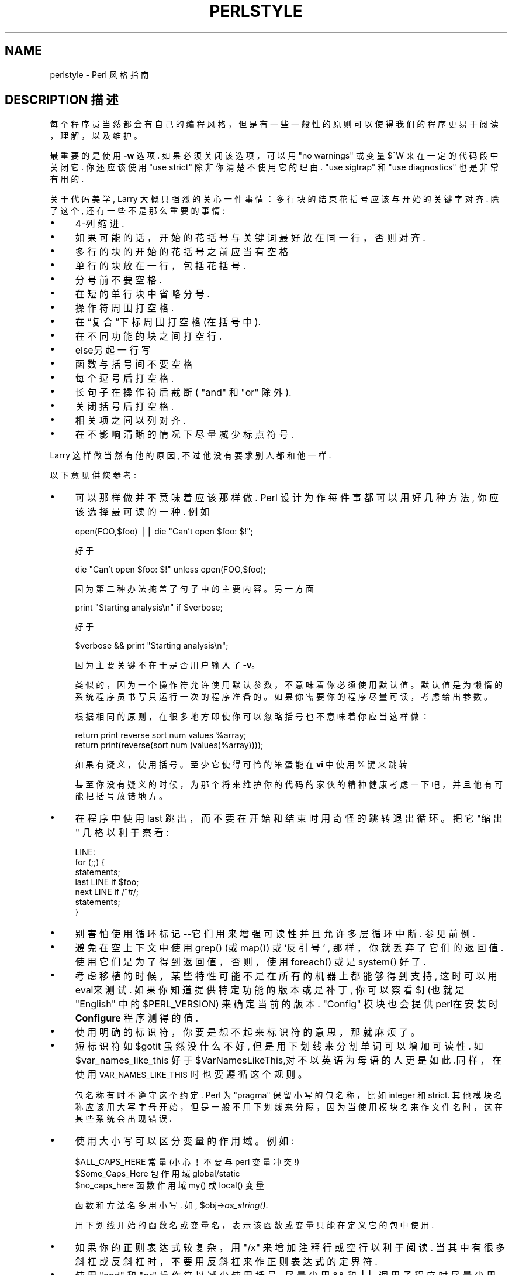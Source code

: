 .\" Automatically generated by Pod::Man v1.37, Pod::Parser v1.14
.\"
.\" Standard preamble:
.\" ========================================================================
.de Sh \" Subsection heading
.br
.if t .Sp
.ne 5
.PP
\fB\\$1\fR
.PP
..
.de Sp \" Vertical space (when we can't use .PP)
.if t .sp .5v
.if n .sp
..
.de Vb \" Begin verbatim text
.ft CW
.nf
.ne \\$1
..
.de Ve \" End verbatim text
.ft R
.fi
..
.\" Set up some character translations and predefined strings.  \*(-- will
.\" give an unbreakable dash, \*(PI will give pi, \*(L" will give a left
.\" double quote, and \*(R" will give a right double quote.  | will give a
.\" real vertical bar.  \*(C+ will give a nicer C++.  Capital omega is used to
.\" do unbreakable dashes and therefore won't be available.  \*(C` and \*(C'
.\" expand to `' in nroff, nothing in troff, for use with C<>.
.tr \(*W-|\(bv\*(Tr
.ds C+ C\v'-.1v'\h'-1p'\s-2+\h'-1p'+\s0\v'.1v'\h'-1p'
.ie n \{\
.    ds -- \(*W-
.    ds PI pi
.    if (\n(.H=4u)&(1m=24u) .ds -- \(*W\h'-12u'\(*W\h'-12u'-\" diablo 10 pitch
.    if (\n(.H=4u)&(1m=20u) .ds -- \(*W\h'-12u'\(*W\h'-8u'-\"  diablo 12 pitch
.    ds L" ""
.    ds R" ""
.    ds C` ""
.    ds C' ""
'br\}
.el\{\
.    ds -- \|\(em\|
.    ds PI \(*p
.    ds L" ``
.    ds R" ''
'br\}
.\"
.\" If the F register is turned on, we'll generate index entries on stderr for
.\" titles (.TH), headers (.SH), subsections (.Sh), items (.Ip), and index
.\" entries marked with X<> in POD.  Of course, you'll have to process the
.\" output yourself in some meaningful fashion.
.if \nF \{\
.    de IX
.    tm Index:\\$1\t\\n%\t"\\$2"
..
.    nr % 0
.    rr F
.\}
.\"
.\" For nroff, turn off justification.  Always turn off hyphenation; it makes
.\" way too many mistakes in technical documents.
.hy 0
.if n .na
.\"
.\" Accent mark definitions (@(#)ms.acc 1.5 88/02/08 SMI; from UCB 4.2).
.\" Fear.  Run.  Save yourself.  No user-serviceable parts.
.    \" fudge factors for nroff and troff
.if n \{\
.    ds #H 0
.    ds #V .8m
.    ds #F .3m
.    ds #[ \f1
.    ds #] \fP
.\}
.if t \{\
.    ds #H ((1u-(\\\\n(.fu%2u))*.13m)
.    ds #V .6m
.    ds #F 0
.    ds #[ \&
.    ds #] \&
.\}
.    \" simple accents for nroff and troff
.if n \{\
.    ds ' \&
.    ds ` \&
.    ds ^ \&
.    ds , \&
.    ds ~ ~
.    ds /
.\}
.if t \{\
.    ds ' \\k:\h'-(\\n(.wu*8/10-\*(#H)'\'\h"|\\n:u"
.    ds ` \\k:\h'-(\\n(.wu*8/10-\*(#H)'\`\h'|\\n:u'
.    ds ^ \\k:\h'-(\\n(.wu*10/11-\*(#H)'^\h'|\\n:u'
.    ds , \\k:\h'-(\\n(.wu*8/10)',\h'|\\n:u'
.    ds ~ \\k:\h'-(\\n(.wu-\*(#H-.1m)'~\h'|\\n:u'
.    ds / \\k:\h'-(\\n(.wu*8/10-\*(#H)'\z\(sl\h'|\\n:u'
.\}
.    \" troff and (daisy-wheel) nroff accents
.ds : \\k:\h'-(\\n(.wu*8/10-\*(#H+.1m+\*(#F)'\v'-\*(#V'\z.\h'.2m+\*(#F'.\h'|\\n:u'\v'\*(#V'
.ds 8 \h'\*(#H'\(*b\h'-\*(#H'
.ds o \\k:\h'-(\\n(.wu+\w'\(de'u-\*(#H)/2u'\v'-.3n'\*(#[\z\(de\v'.3n'\h'|\\n:u'\*(#]
.ds d- \h'\*(#H'\(pd\h'-\w'~'u'\v'-.25m'\f2\(hy\fP\v'.25m'\h'-\*(#H'
.ds D- D\\k:\h'-\w'D'u'\v'-.11m'\z\(hy\v'.11m'\h'|\\n:u'
.ds th \*(#[\v'.3m'\s+1I\s-1\v'-.3m'\h'-(\w'I'u*2/3)'\s-1o\s+1\*(#]
.ds Th \*(#[\s+2I\s-2\h'-\w'I'u*3/5'\v'-.3m'o\v'.3m'\*(#]
.ds ae a\h'-(\w'a'u*4/10)'e
.ds Ae A\h'-(\w'A'u*4/10)'E
.    \" corrections for vroff
.if v .ds ~ \\k:\h'-(\\n(.wu*9/10-\*(#H)'\s-2\u~\d\s+2\h'|\\n:u'
.if v .ds ^ \\k:\h'-(\\n(.wu*10/11-\*(#H)'\v'-.4m'^\v'.4m'\h'|\\n:u'
.    \" for low resolution devices (crt and lpr)
.if \n(.H>23 .if \n(.V>19 \
\{\
.    ds : e
.    ds 8 ss
.    ds o a
.    ds d- d\h'-1'\(ga
.    ds D- D\h'-1'\(hy
.    ds th \o'bp'
.    ds Th \o'LP'
.    ds ae ae
.    ds Ae AE
.\}
.rm #[ #] #H #V #F C
.\" ========================================================================
.\"
.IX Title "PERLSTYLE 1"
.TH PERLSTYLE 7 "2003-11-25" "perl v5.8.3" "Perl Programmers Reference Guide"
.SH "NAME"
perlstyle \- Perl 风格指南
.SH "DESCRIPTION 描述"
.IX Header "DESCRIPTION"
每个程序员当然都会有自己的编程风格，但是有一些一般性的原则可以使得我们的程序更易于阅读，理解，以及维护。
.PP
最重要的是使用 \fB\-w\fR 选项. 如果必须关闭该选项，可以用 \f(CW\*(C`no warnings\*(C'\fR 或变量 \f(CW$^W\fR 来在一定的代码段中关闭它. 你还应该使用 \f(CW\*(C`use strict\*(C'\fR 除非你清楚不使用它的理由.  \f(CW\*(C`use sigtrap\*(C'\fR 和 \f(CW\*(C`use diagnostics\*(C'\fR 也是非常有用的.
.PP
关于代码美学,  Larry 大概只强烈的关心一件事情：多行块的结束花括号应该与开始的关键字对齐. 除了这个, 还有一些不是那么重要的事情:
.IP "\(bu" 4
4\-列缩进.
.IP "\(bu" 4
如果可能的话，开始的花括号与关键词最好放在同一行，否则对齐.
.IP "\(bu" 4
多行的块的开始的花括号之前应当有空格
.IP "\(bu" 4
单行的块放在一行，包括花括号.
.IP "\(bu" 4
分号前不要空格.
.IP "\(bu" 4
在短的单行块中省略分号.
.IP "\(bu" 4
操作符周围打空格.
.IP "\(bu" 4
在“复合”下标周围打空格 (在括号中).
.IP "\(bu" 4
在不同功能的块之间打空行.
.IP "\(bu" 4
else另起一行写
.IP "\(bu" 4
函数与括号间不要空格
.IP "\(bu" 4
每个逗号后打空格.
.IP "\(bu" 4
长句子在操作符后截断 ( "and" 和 "or" 除外).
.IP "\(bu" 4
关闭括号后打空格.
.IP "\(bu" 4
相关项之间以列对齐.
.IP "\(bu" 4
在不影响清晰的情况下尽量减少标点符号.
.PP
Larry 这样做当然有他的原因, 不过他没有要求别人都和他一样.
.PP
以下意见供您参考:
.IP "\(bu" 4
可以那样做并不意味着应该那样做. Perl 设计为作每件事都可以用好几种方法, 你应该选择最可读的一种. 例如
.Sp
.Vb 1
\&    open(FOO,$foo) || die "Can't open $foo: $!";
.Ve
.Sp
好于
.Sp
.Vb 1
\&    die "Can't open $foo: $!" unless open(FOO,$foo);
.Ve
.Sp
因为第二种办法掩盖了句子中的主要内容。另一方面
.Sp
.Vb 1
\&    print "Starting analysis\en" if $verbose;
.Ve
.Sp
好于
.Sp
.Vb 1
\&    $verbose && print "Starting analysis\en";
.Ve
.Sp
因为主要关键不在于是否用户输入了 \fB\-v\fR。
.Sp
类似的，因为一个操作符允许使用默认参数，不意味着你必须使用默认值。默认值是为懒惰的系统程序员书写只运行一次的程序准备的。如果你需要你的程序尽量可读，考虑给出参数。
.Sp
根据相同的原则，在很多地方即使你可以忽略括号也不意味着你应当这样做：
.Sp
.Vb 2
\&    return print reverse sort num values %array;
\&    return print(reverse(sort num (values(%array))));
.Ve
.Sp
如果有疑义，使用括号。至少它使得可怜的笨蛋能在 \fBvi\fR 中使用 % 键来跳转
.Sp
甚至你没有疑义的时候，为那个将来维护你的代码的家伙的精神健康考虑一下吧，并且他有可能把括号放错地方。
.IP "\(bu" 4
在程序中使用 last 跳出，而不要在开始和结束时用奇怪的跳转退出循环。把它 "缩出" 几格以利于察看:
.Sp
.Vb 7
\&    LINE:
\&        for (;;) {
\&            statements;
\&          last LINE if $foo;
\&            next LINE if /^#/;
\&            statements;
\&        }
.Ve
.IP "\(bu" 4
别害怕使用循环标记--它们用来增强可读性并且允许多层循环中断. 参见前例.
.IP "\(bu" 4
避免在空上下文中使用 grep() (或 map()) 或 `反引号` , 那样，你就丢弃了它们的返回值. 使用它们是为了得到返回值，否则，使用 foreach() 或是 system() 好了.
.IP "\(bu" 4
考虑移植的时候，某些特性可能不是在所有的机器上都能够得到支持, 这时可以用 eval来测试. 如果你知道提供特定功能的版本或是补丁, 你可以察看 \f(CW$]\fR (也就是 \f(CW\*(C`English\*(C'\fR 中的 \f(CW$PERL_VERSION\fR) 来确定当前的版本.  \f(CW\*(C`Config\*(C'\fR 模块也会提供perl在安装时 \fBConfigure\fR 程序测得的值.
.IP "\(bu" 4
使用明确的标识符，你要是想不起来标识符的意思，那就麻烦了。
.IP "\(bu" 4
短标识符如 \f(CW$gotit\fR 虽然没什么不好, 但是用下划线来分割单词可以增加可读性. 如 \f(CW$var_names_like_this\fR 好于 \f(CW$VarNamesLikeThis\fR,对不以英语为母语的人更是如此.同样，在使用 \s-1VAR_NAMES_LIKE_THIS\s0 时也要遵循这个规则。
.Sp
包名称有时不遵守这个约定. Perl 为 \*(L"pragma\*(R" 保留小写的包名称，比如 integer 和 strict. 其他模块名称应该用大写字母开始，但是一般不用下划线来分隔，因为当使用模块名来作文件名时，这在某些系统会出现错误.
.IP "\(bu" 4
使用大小写可以区分变量的作用域。例如:
.Sp
.Vb 3
\&    $ALL_CAPS_HERE   常量 (小心！不要与 perl 变量冲突!)
\&    $Some_Caps_Here  包作用域 global/static
\&    $no_caps_here    函数作用域 my() 或 local() 变量
.Ve
.Sp
函数和方法名多用小写. 如, \f(CW$obj\fR\->\fIas_string()\fR.
.Sp
用下划线开始的函数名或变量名，表示该函数或变量只能在定义它的包中使用.
.IP "\(bu" 4
如果你的正则表达式较复杂，用 \f(CW\*(C`/x\*(C'\fR 来增加注释行或空行以利于阅读. 当其中有很多斜杠或反斜杠时，不要用反斜杠来作正则表达式的定界符.
.IP "\(bu" 4
使用 "and" 和 "or" 操作符以减少使用括号, 尽量少用 && 和 ||. 调用子程序时尽量少用"&"和括号，可以把子程序当做函数或列表操作符来调用.
.IP "\(bu" 4
使用 here documents 代替大量的 print() 语句.
.IP "\(bu" 4
相关语句用列对齐方式来书写，特别是当一行放不下的时候.
.Sp
.Vb 4
\&    $IDX = $ST_MTIME;
\&    $IDX = $ST_ATIME       if $opt_u;
\&    $IDX = $ST_CTIME       if $opt_c;
\&    $IDX = $ST_SIZE        if $opt_s;
.Ve
.Sp
.Vb 3
\&    mkdir $tmpdir, 0700 or die "can't mkdir $tmpdir: $!";
\&    chdir($tmpdir)      or die "can't chdir $tmpdir: $!";
\&    mkdir 'tmp',   0777 or die "can't mkdir $tmpdir/tmp: $!";
.Ve
.IP "\(bu" 4
总是检测返回值. 错误信息被送往 STDERR, 包括出错的程序、失败的系统调用及参数、并且（非常重要的）包括标准错误信息. 这里是一个简单而完整的例子:
.Sp
.Vb 1
\&    opendir(D, $dir)     or die "can't opendir $dir: $!";
.Ve
.IP "\(bu" 4
把翻译列表以列对齐方式排列:
.Sp
.Vb 2
\&    tr [abc]
\&       [xyz];
.Ve
.IP "\(bu" 4
考虑可重用性. 请考虑使用模块或对象. 考虑使用 use strict 和 use warnings (或 -w) 使代码清晰明确. 考虑改变世界观。
.IP "\(bu" 4
要一致，要兼容。
.IP "\(bu" 4
要漂亮，要美观。
.SH "译者"
.B redcandle <redcandle51@chinaren.com>
.B 20010530
.SH "中文手册页翻译计划"
.B http://cmpp.linuxforum.net
